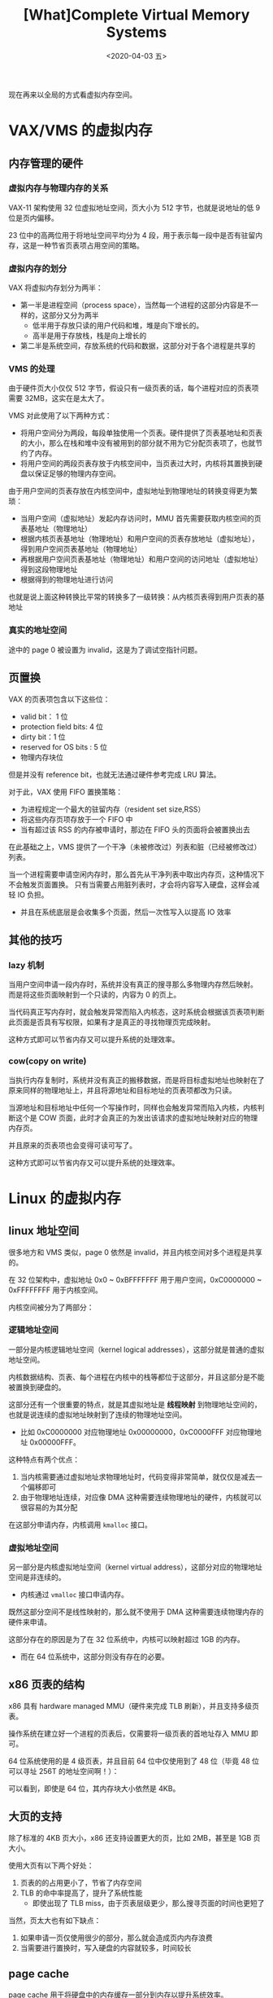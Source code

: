 #+TITLE: [What]Complete Virtual Memory Systems
#+DATE: <2020-04-03 五> 
#+TAGS: CS
#+LAYOUT: post
#+CATEGORIES: book,ostep
#+NAME: <book_ostep_vm-complete-system.org>
#+OPTIONS: ^:nil
#+OPTIONS: ^:{}

现在再来以全局的方式看虚拟内存空间。
#+BEGIN_EXPORT html
<!--more-->
#+END_EXPORT
* VAX/VMS 的虚拟内存
** 内存管理的硬件
*** 虚拟内存与物理内存的关系
VAX-11 架构使用 32 位虚拟地址空间，页大小为 512 字节，也就是说地址的低 9 位是页内偏移。

23 位中的高两位用于将地址空间平均分为 4 段，用于表示每一段中是否有驻留内存，这是一种节省页表项占用空间的策略。
*** 虚拟内存的划分
VAX 将虚拟内存划分为两半：
- 第一半是进程空间（process space），当然每一个进程的这部分内容是不一样的，这部分又分为两半
  + 低半用于存放只读的用户代码和堆，堆是向下增长的。
  + 高半是用于存放栈，栈是向上增长的
- 第二半是系统空间，存放系统的代码和数据，这部分对于各个进程是共享的
*** VMS 的处理
由于硬件页大小仅仅 512 字节，假设只有一级页表的话，每个进程对应的页表项需要 32MB，这实在是太大了。

VMS 对此使用了以下两种方式：
- 将用户空间分为两段，每段单独使用一个页表。硬件提供了页表基地址和页表的大小，那么在栈和堆中没有被用到的部分就不用为它分配页表项了，也就节约了内存。
- 将用户空间的两段页表存放于内核空间中，当页表过大时，内核将其置换到硬盘以保证足够的物理内存空间。

由于用户空间的页表存放在内核空间中，虚拟地址到物理地址的转换变得更为繁琐：
- 当用户空间（虚拟地址）发起内存访问时，MMU 首先需要获取内核空间的页表基地址（物理地址）
- 根据内核页表基地址（物理地址）和用户空间的页表存放地址（虚拟地址），得到用户空间页表基地址（物理地址）
- 再根据用户空间页表基地址（物理地址）和用户空间的访问地址（虚拟地址）得到这段物理地址
- 根据得到的物理地址进行访问
  
也就是说上面这种转换比平常的转换多了一级转换：从内核页表得到用户页表的基地址
*** 真实的地址空间
[[./mempic/vmc/vms_space.jpg]]

途中的 page 0 被设置为 invalid，这是为了调试空指针问题。



** 页置换
VAX 的页表项包含以下这些位：
- valid bit： 1 位
- protection field bits: 4 位
- dirty bit：1 位
- reserved for OS bits : 5 位
- 物理内存块位

但是并没有 reference bit，也就无法通过硬件参考完成 LRU 算法。

对于此，VAX 使用 FIFO 置换策略：
- 为进程规定一个最大的驻留内存（resident set size,RSS）
- 将这些内存页项存放于一个 FIFO 中
- 当有超过该 RSS 的内存被申请时，那边在 FIFO 头的页面将会被置换出去
  
在此基础之上，VMS 提供了一个干净（未被修改过）列表和脏（已经被修改过）列表。

当一个进程需要申请空闲内存时，那么首先从干净列表中取出内存页，这种情况下不会触发页面置换。
只有当需要占用脏列表时，才会将内容写入硬盘，这样会减轻 IO 负担。
- 并且在系统底层是会收集多个页面，然后一次性写入以提高 IO 效率
** 其他的技巧
*** lazy 机制
当用户空间申请一段内存时，系统并没有真正的搜寻那么多物理内存然后映射。
而是将这些页面映射到一个只读的，内容为 0 的页上。

当代码真正写内存时，就会触发异常而陷入内核态，这时系统会根据该页表项判断此页面是否具有写权限，如果有才是真正的寻找物理页完成映射。

这种方式即可以节省内存又可以提升系统的处理效率。
*** cow(copy on write)
当执行内存复制时，系统并没有真正的搬移数据，而是将目标虚拟地址也映射在了原来同样的物理地址上，并且将源地址和目标地址的页表项都改为只读。

当源地址和目标地址中任何一个写操作时，同样也会触发异常而陷入内核，内核判断这个是 COW 页面，此时才会真正的为发出该请求的虚拟地址映射对应的物理内存页。

并且原来的页表项也会变得可读可写了。

这种方式即可以节省内存又可以提升系统的处理效率。
* Linux 的虚拟内存
** linux 地址空间
[[./mempic/vmc/linux_space.jpg]]

很多地方和 VMS 类似，page 0 依然是 invalid，并且内核空间对多个进程是共享的。

在 32 位架构中，虚拟地址 0x0 ~ 0xBFFFFFFF 用于用户空间，0xC0000000 ~ 0xFFFFFFFF 用于内核空间。

内核空间被分为了两部分：
*** 逻辑地址空间
一部分是内核逻辑地址空间（kernel logical addresses），这部分就是普通的虚拟地址空间。

内核数据结构、页表、每个进程在内核中的栈等都位于这部分，并且这部分是不能被置换到硬盘的。

这部分还有一个很重要的特点，就是其虚拟地址是 *线程映射* 到物理地址空间的，也就是说连续的虚拟地址映射到了连续的物理地址空间。
- 比如 0xC0000000 对应物理地址 0x00000000，0xC0000FFF 对应物理地址 0x00000FFF。

这种特点有两个优点：
1. 当内核需要通过虚拟地址求物理地址时，代码变得非常简单，就仅仅是减去一个偏移即可
2. 由于物理地址连续，对应像 DMA 这种需要连续物理地址的硬件，内核就可以很容易的为其分配

在这部分申请内存，内核调用 =kmalloc= 接口。
*** 虚拟地址空间
另一部分是内核虚拟地址空间（kernel virtual address），这部分对应的物理地址空间是非连续的。
- 内核通过 =vmalloc= 接口申请内存。

既然这部分空间不是线性映射的，那么就不使用于 DMA 这种需要连续物理内存的硬件来申请。

这部分存在的原因是为了在 32 位系统中，内核可以映射超过 1GB 的内存。
- 而在 64 位系统中，这部分则没有存在的必要。
** x86 页表的结构
x86 具有 hardware managed MMU（硬件来完成 TLB 刷新），并且支持多级页表。

操作系统在建立好一个进程的页表后，仅需要将一级页表的首地址存入 MMU 即可。

64 位系统使用的是 4 级页表，并且目前 64 位中仅使用到了 48 位（毕竟 48 位可以寻址 256T 的地址空间啊！）：
[[./mempic/vmc/64bit_tb.jpg]]

可以看到，即使是 64 位，其内存块大小依然是 4KB。
** 大页的支持
除了标准的 4KB 页大小，x86 还支持设置更大的页，比如 2MB，甚至是 1GB 页大小。

使用大页有以下两个好处：
1. 页表的的占用更小了，节省了内存空间
2. TLB 的命中率提高了，提升了系统性能
  - 即使出现了 TLB miss，由于页表层级更少，那么搜寻页面的时间也更短了
    
当然，页太大也有如下缺点：
1. 如果申请一页仅使用很少的部分，那么就会造成页内内存浪费
2. 当需要进行置换时，写入硬盘的内容就较多，时间较长
** page cache
page cache 用于将硬盘中的内存缓存一部分到内存以提升系统效率。

具体点讲，将下面 3 类内容进行缓存：
- memory-mapped files:硬盘的文件以及其元数据，通常是通过 =read(),write()= 等系统调用产生的内容
- anonymous memory:进程的堆栈所占用的内存块，当内存吃紧时，这些内存块将被置换到硬盘
- page cache hash table:用于快速的查询到页内容

最开始的页面都是 clean 状态（只用于读，还未被修改过），当页被修改过其状态就是 dirty（或 modified）。
Linux 的后台线程周期性的将 dirty 写回到硬盘，当内存吃紧时，还会将匿名页置换到置换空间。
